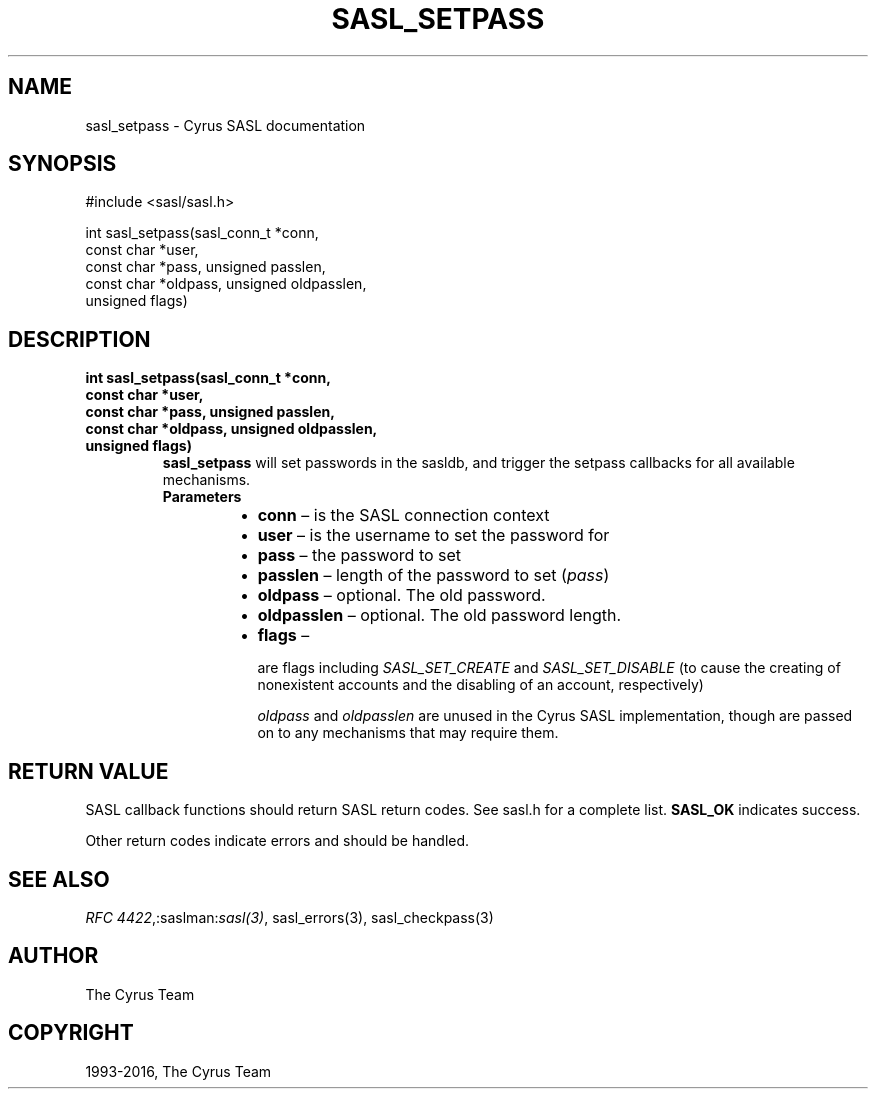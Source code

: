 .\" Man page generated from reStructuredText.
.
.TH "SASL_SETPASS" "3" "February 18, 2022" "2.1.28" "Cyrus SASL"
.SH NAME
sasl_setpass \- Cyrus SASL documentation
.
.nr rst2man-indent-level 0
.
.de1 rstReportMargin
\\$1 \\n[an-margin]
level \\n[rst2man-indent-level]
level margin: \\n[rst2man-indent\\n[rst2man-indent-level]]
-
\\n[rst2man-indent0]
\\n[rst2man-indent1]
\\n[rst2man-indent2]
..
.de1 INDENT
.\" .rstReportMargin pre:
. RS \\$1
. nr rst2man-indent\\n[rst2man-indent-level] \\n[an-margin]
. nr rst2man-indent-level +1
.\" .rstReportMargin post:
..
.de UNINDENT
. RE
.\" indent \\n[an-margin]
.\" old: \\n[rst2man-indent\\n[rst2man-indent-level]]
.nr rst2man-indent-level -1
.\" new: \\n[rst2man-indent\\n[rst2man-indent-level]]
.in \\n[rst2man-indent\\n[rst2man-indent-level]]u
..
.SH SYNOPSIS
.sp
.nf
#include <sasl/sasl.h>

int sasl_setpass(sasl_conn_t *conn,
                 const char *user,
                 const char *pass, unsigned passlen,
                  const char *oldpass, unsigned oldpasslen,
                  unsigned flags)
.fi
.SH DESCRIPTION
.INDENT 0.0
.TP
.B int sasl_setpass(sasl_conn_t *conn,
.TP
.B const char *user,
.TP
.B const char *pass, unsigned passlen,
.TP
.B const char *oldpass, unsigned oldpasslen,
.TP
.B unsigned flags)
\fBsasl_setpass\fP will set passwords in the sasldb, and trigger the setpass
callbacks for all available mechanisms.
.INDENT 7.0
.TP
.B Parameters
.INDENT 7.0
.IP \(bu 2
\fBconn\fP – is the SASL connection context
.IP \(bu 2
\fBuser\fP – is the username to set the password for
.IP \(bu 2
\fBpass\fP – the password to set
.IP \(bu 2
\fBpasslen\fP – length of the password to set (\fIpass\fP)
.IP \(bu 2
\fBoldpass\fP – optional. The old password.
.IP \(bu 2
\fBoldpasslen\fP – optional. The old password length.
.IP \(bu 2
\fBflags\fP – 
.sp
are flags including \fISASL_SET_CREATE\fP and
\fISASL_SET_DISABLE\fP (to cause the creating of nonexistent accounts and the
disabling of an account, respectively)
.sp
\fIoldpass\fP and \fIoldpasslen\fP are unused in the Cyrus SASL implementation, though
are passed on to any mechanisms that may require them.

.UNINDENT
.UNINDENT
.UNINDENT
.SH RETURN VALUE
.sp
SASL  callback  functions should return SASL return codes.
See sasl.h for a complete list. \fBSASL_OK\fP indicates success.
.sp
Other return codes indicate errors and should be handled.
.SH SEE ALSO
.sp
\fI\%RFC 4422\fP,:saslman:\fIsasl(3)\fP, sasl_errors(3),
sasl_checkpass(3)
.SH AUTHOR
The Cyrus Team
.SH COPYRIGHT
1993-2016, The Cyrus Team
.\" Generated by docutils manpage writer.
.
